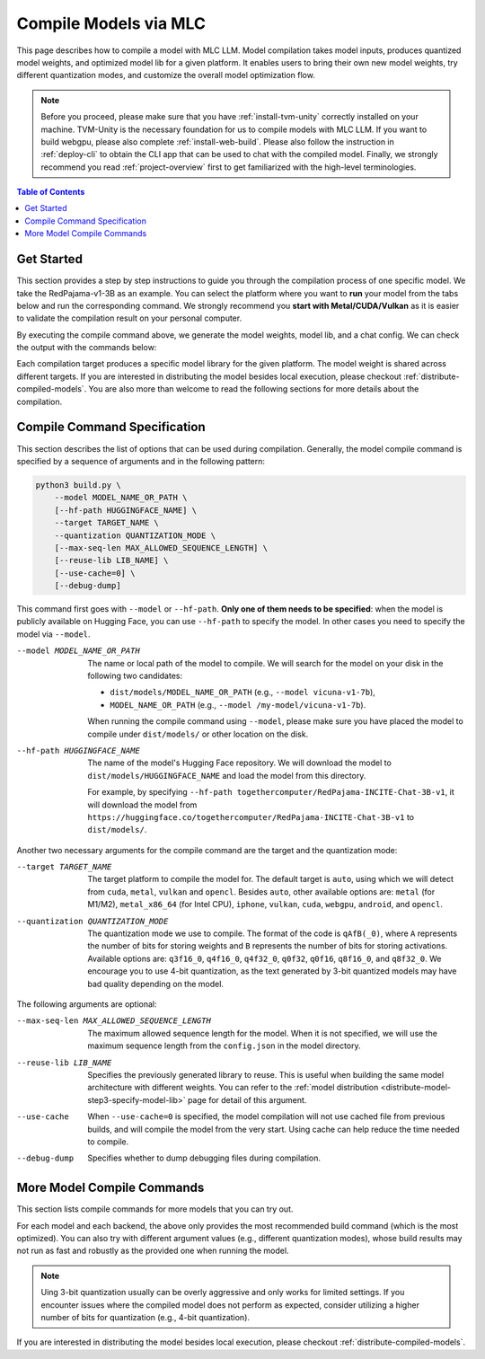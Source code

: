 Compile Models via MLC
======================

This page describes how to compile a model with MLC LLM. Model compilation takes model inputs, produces quantized model weights,
and optimized model lib for a given platform. It enables users to bring their own new model weights, try different quantization modes,
and customize the overall model optimization flow.


.. note::
    Before you proceed, please make sure that you have :ref:`install-tvm-unity` correctly installed on your machine.
    TVM-Unity is the necessary foundation for us to compile models with MLC LLM.
    If you want to build webgpu, please also complete :ref:`install-web-build`.
    Please also follow the instruction in :ref:`deploy-cli` to obtain the CLI app that can be used to chat with the compiled model.
    Finally, we strongly recommend you read :ref:`project-overview` first to get familiarized with the high-level terminologies.

.. contents:: Table of Contents
    :depth: 1
    :local:


Get Started
-----------

This section provides a step by step instructions to guide you through the compilation process of one specific model.
We take the RedPajama-v1-3B as an example.
You can select the platform where you want to **run** your model from the tabs below and run the corresponding command.
We strongly recommend you **start with Metal/CUDA/Vulkan** as it is easier to validate the compilation result on
your personal computer.

.. tabs::

    .. group-tab:: Metal

        On Apple Silicon powered Mac, compile for Apple Silicon Mac:

        .. code:: shell

            python3 build.py --hf-path togethercomputer/RedPajama-INCITE-Chat-3B-v1 --target metal --quantization q4f16_0

        On Apple Silicon powered Mac, compile for x86 Mac:

        .. code:: shell

            python3 build.py --hf-path togethercomputer/RedPajama-INCITE-Chat-3B-v1 --target metal_x86_64 --quantization q4f16_0

    .. group-tab:: Linux - CUDA

        .. code:: shell

            python3 build.py --hf-path togethercomputer/RedPajama-INCITE-Chat-3B-v1 --target cuda --quantization q4f16_0

    .. group-tab:: Vulkan

        On Linux, compile for Linux:

        .. code:: shell

            python3 build.py --hf-path togethercomputer/RedPajama-INCITE-Chat-3B-v1 --target vulkan --quantization q4f16_0

        On Linux, compile for Windows: please first install the `LLVM-MinGW <https://github.com/mstorsjo/llvm-mingw>`_ toolchain, and substitute the ``path/to/llvm-mingw`` in the command with your LLVM-MinGW installation path.

        .. code:: shell

            python3 build.py --hf-path togethercomputer/RedPajama-INCITE-Chat-3B-v1 --target vulkan --quantization q4f16_0 --llvm-mingw path/to/llvm-mingw

    .. group-tab:: iOS/iPadOS

        .. code:: shell

            python3 build.py --hf-path togethercomputer/RedPajama-INCITE-Chat-3B-v1 --target iphone --max-seq-len 768 --quantization q4f16_0

        .. note::
            If it runs into error

            .. code:: text

                Compilation error:
                xcrun: error: unable to find utility "metal", not a developer tool or in PATH
                xcrun: error: unable to find utility "metallib", not a developer tool or in PATH

            , please check and make sure you have Command Line Tools for Xcode installed correctly.
            You can use ``xcrun metal`` to validate: when it prints ``metal: error: no input files``, it means the Command Line Tools for Xcode is installed and can be found, and you can proceed the model compiling.

    .. group-tab:: Android

        .. code:: shell

            python3 build.py --hf-path togethercomputer/RedPajama-INCITE-Chat-3B-v1 --target android --max-seq-len 768 --quantization q4f16_0

    .. group-tab:: WebGPU

        .. code:: shell

            python3 build.py --hf-path togethercomputer/RedPajama-INCITE-Chat-3B-v1 --target webgpu --quantization q4f16_0

By executing the compile command above, we generate the model weights, model lib, and a chat config.
We can check the output with the commands below:

.. tabs::

    .. group-tab:: Metal

        .. code:: shell

            ~/mlc-llm > ls dist/RedPajama-INCITE-Chat-3B-v1-q4f16_0
              RedPajama-INCITE-Chat-3B-v1-q4f16_0-metal.so     # ===> the model library
              mod_cache_before_build_metal.pkl                 # ===> a cached file for future builds
              params                                           # ===> containing the model weights, tokenizer and chat config

            ~/mlc-llm > ls dist/RedPajama-INCITE-Chat-3B-v1-q4f16_0/params
              mlc-chat-config.json                             # ===> the chat config
              ndarray-cache.json                               # ===> the model weight info
              params_shard_0.bin                               # ===> the model weights
              params_shard_1.bin
              ...
              tokenizer.json                                   # ===> the tokenizer files
              tokenizer_config.json

        We now chat with the model using the command line interface (CLI) app.

        .. code:: shell

            # Run CLI
            mlc_chat_cli --local-id RedPajama-INCITE-Chat-3B-v1-q4f16_0

       The CLI will use the config file ``dist/RedPajama-INCITE-Chat-3B-v1-q4f16_0/params/mlc-chat-config.json``
       and model library ``dist/RedPajama-INCITE-Chat-3B-v1-q4f16_0/RedPajama-INCITE-Chat-3B-v1-q4f16_0-metal.so``.

    .. group-tab:: Linux - CUDA

        .. code:: shell

            ~/mlc-llm > ls dist/RedPajama-INCITE-Chat-3B-v1-q4f16_0
              RedPajama-INCITE-Chat-3B-v1-q4f16_0-cuda.so      # ===> the model library
              mod_cache_before_build_cuda.pkl                  # ===> a cached file for future builds
              params                                           # ===> containing the model weights, tokenizer and chat config

            ~/mlc-llm > ls dist/RedPajama-INCITE-Chat-3B-v1-q4f16_0/params
              mlc-chat-config.json                             # ===> the chat config
              ndarray-cache.json                               # ===> the model weight info
              params_shard_0.bin                               # ===> the model weights
              params_shard_1.bin
              ...
              tokenizer.json                                   # ===> the tokenizer files
              tokenizer_config.json

        We now chat with the model using the command line interface (CLI) app.
        Follow the build from source instruction

        .. code:: shell

            # Run CLI
            mlc_chat_cli --local-id RedPajama-INCITE-Chat-3B-v1-q4f16_0

        The CLI app using config file ``dist/RedPajama-INCITE-Chat-3B-v1-q4f16_0/params/mlc-chat-config.json``
        and model library ``dist/RedPajama-INCITE-Chat-3B-v1-q4f16_0/RedPajama-INCITE-Chat-3B-v1-q4f16_0-cuda.so``.

    .. group-tab:: Vulkan

        .. code:: shell

            ~/mlc-llm > ls dist/RedPajama-INCITE-Chat-3B-v1-q4f16_0
              RedPajama-INCITE-Chat-3B-v1-q4f16_0-vulkan.so    # ===> the model library (will be .dll when built for Windows)
              mod_cache_before_build_vulkan.pkl                # ===> a cached file for future builds
              params                                           # ===> containing the model weights, tokenizer and chat config

            ~/mlc-llm > ls dist/RedPajama-INCITE-Chat-3B-v1-q4f16_0/params
              mlc-chat-config.json                             # ===> the chat config
              ndarray-cache.json                               # ===> the model weight info
              params_shard_0.bin                               # ===> the model weights
              params_shard_1.bin
              ...
              tokenizer.json                                   # ===> the tokenizer files
              tokenizer_config.json

        We can further quickly run and validate the model compilation using the command line interface (CLI) app.

        .. code:: shell

            # Run CLI
            mlc_chat_cli --local-id RedPajama-INCITE-Chat-3B-v1-q4f16_0

        CLI app will use config file ``dist/RedPajama-INCITE-Chat-3B-v1-q4f16_0/params/mlc-chat-config.json``
        and model library ``dist/RedPajama-INCITE-Chat-3B-v1-q4f16_0/RedPajama-INCITE-Chat-3B-v1-q4f16_0-vulkan.so`` (or ``.dll``).

    .. group-tab:: iOS/iPadOS

        .. code:: shell

            ~/mlc-llm > ls dist/RedPajama-INCITE-Chat-3B-v1-q4f16_0
              RedPajama-INCITE-Chat-3B-v1-q4f16_0-iphone.tar   # ===> the model library
              mod_cache_before_build_iphone.pkl                # ===> a cached file for future builds
              params                                           # ===> containing the model weights, tokenizer and chat config

            ~/mlc-llm > ls dist/RedPajama-INCITE-Chat-3B-v1-q4f16_0/params
              mlc-chat-config.json                             # ===> the chat config
              ndarray-cache.json                               # ===> the model weight info
              params_shard_0.bin                               # ===> the model weights
              params_shard_1.bin
              ...
              tokenizer.json                                   # ===> the tokenizer files
              tokenizer_config.json

        The model lib ``dist/RedPajama-INCITE-Chat-3B-v1-q4f16_0/RedPajama-INCITE-Chat-3B-v1-q4f16_0-iphone.tar``
        will be packaged as a static library into the iOS app. Checkout :ref:`deploy-ios` for more details.

    .. group-tab:: Android

        .. code:: shell

            ~/mlc-llm > ls dist/RedPajama-INCITE-Chat-3B-v1-q4f16_0
              RedPajama-INCITE-Chat-3B-v1-q4f16_0-android.tar  # ===> the model library
              mod_cache_before_build_android.pkl               # ===> a cached file for future builds
              params                                           # ===> containing the model weights, tokenizer and chat config

            ~/mlc-llm > ls dist/RedPajama-INCITE-Chat-3B-v1-q4f16_0/params
              mlc-chat-config.json                             # ===> the chat config
              ndarray-cache.json                               # ===> the model weight info
              params_shard_0.bin                               # ===> the model weights
              params_shard_1.bin
              ...
              tokenizer.json                                   # ===> the tokenizer files
              tokenizer_config.json

        The model lib ``dist/RedPajama-INCITE-Chat-3B-v1-q4f16_0/RedPajama-INCITE-Chat-3B-v1-q4f16_0-android.tar``
        will be packaged as a static library into the android app. Checkout :ref:`deploy-android` for more details.

    .. group-tab:: WebGPU

        .. code:: shell

            ~/mlc-llm > ls dist/RedPajama-INCITE-Chat-3B-v1-q4f16_0
              RedPajama-INCITE-Chat-3B-v1-q4f16_0-webgpu.wasm  # ===> the model library
              mod_cache_before_build_webgpu.pkl                # ===> a cached file for future builds
              params                                           # ===> containing the model weights, tokenizer and chat config

            ~/mlc-llm > ls dist/RedPajama-INCITE-Chat-3B-v1-q4f16_0/params
              mlc-chat-config.json                             # ===> the chat config
              ndarray-cache.json                               # ===> the model weight info
              params_shard_0.bin                               # ===> the model weights
              params_shard_1.bin
              ...
              tokenizer.json                                   # ===> the tokenizer files
              tokenizer_config.json

        The model lib ``dist/RedPajama-INCITE-Chat-3B-v1-q4f16_0/RedPajama-INCITE-Chat-3B-v1-q4f16_0-webgpu.wasm``
        can be uploaded to internet. You can pass a ``model_lib_map`` field to WebLLM app config to use this library.


Each compilation target produces a specific model library for the given platform. The model weight is shared across
different targets. If you are interested in distributing the model besides local execution, please checkout :ref:`distribute-compiled-models`.
You are also more than welcome to read the following sections for more details about the compilation.

Compile Command Specification
-----------------------------

This section describes the list of options that can be used during compilation.
Generally, the model compile command is specified by a sequence of arguments and in the following pattern:

.. code:: shell

    python3 build.py \
        --model MODEL_NAME_OR_PATH \
        [--hf-path HUGGINGFACE_NAME] \
        --target TARGET_NAME \
        --quantization QUANTIZATION_MODE \
        [--max-seq-len MAX_ALLOWED_SEQUENCE_LENGTH] \
        [--reuse-lib LIB_NAME] \
        [--use-cache=0] \
        [--debug-dump]

This command first goes with ``--model`` or ``--hf-path``.
**Only one of them needs to be specified**: when the model is publicly available on Hugging Face, you can use ``--hf-path`` to specify the model.
In other cases you need to specify the model via ``--model``.

--model MODEL_NAME_OR_PATH  The name or local path of the model to compile.
                            We will search for the model on your disk in the following two candidates:

                            - ``dist/models/MODEL_NAME_OR_PATH`` (e.g., ``--model vicuna-v1-7b``),
                            - ``MODEL_NAME_OR_PATH`` (e.g., ``--model /my-model/vicuna-v1-7b``).

                            When running the compile command using ``--model``, please make sure you have placed the model to compile under ``dist/models/`` or other location on the disk.

--hf-path HUGGINGFACE_NAME  The name of the model's Hugging Face repository.
                            We will download the model to ``dist/models/HUGGINGFACE_NAME`` and load the model from this directory.

                            For example, by specifying ``--hf-path togethercomputer/RedPajama-INCITE-Chat-3B-v1``, it will download the model from ``https://huggingface.co/togethercomputer/RedPajama-INCITE-Chat-3B-v1`` to ``dist/models/``.

Another two necessary arguments for the compile command are the target and the quantization mode:

--target TARGET_NAME                The target platform to compile the model for.
                                    The default target is ``auto``, using which we will detect from ``cuda``, ``metal``, ``vulkan`` and ``opencl``.
                                    Besides ``auto``, other available options are: ``metal`` (for M1/M2), ``metal_x86_64`` (for Intel CPU), ``iphone``,
                                    ``vulkan``, ``cuda``, ``webgpu``, ``android``, and ``opencl``.
--quantization QUANTIZATION_MODE    The quantization mode we use to compile.
                                    The format of the code is ``qAfB(_0)``, where ``A`` represents the number of bits for storing weights and ``B`` represents the number of bits for storing activations.
                                    Available options are: ``q3f16_0``, ``q4f16_0``, ``q4f32_0``, ``q0f32``, ``q0f16``, ``q8f16_0``, and ``q8f32_0``.
                                    We encourage you to use 4-bit quantization, as the text generated by 3-bit quantized models may have bad quality depending on the model.

The following arguments are optional:

--max-seq-len MAX_ALLOWED_SEQUENCE_LENGTH   The maximum allowed sequence length for the model.
                                            When it is not specified,
                                            we will use the maximum sequence length from the ``config.json`` in the model directory.
--reuse-lib LIB_NAME                        Specifies the previously generated library to reuse.
                                            This is useful when building the same model architecture with different weights.
                                            You can refer to the :ref:`model distribution <distribute-model-step3-specify-model-lib>` page for detail of this argument.
--use-cache                                 When ``--use-cache=0`` is specified,
                                            the model compilation will not use cached file from previous builds,
                                            and will compile the model from the very start.
                                            Using cache can help reduce the time needed to compile.
--debug-dump                                Specifies whether to dump debugging files during compilation.


More Model Compile Commands
---------------------------

This section lists compile commands for more models that you can try out.

.. tabs::

    .. tab:: Model: vicuna-v1-7b

        Please check this page on :doc:`how to get the Vicuna model weights </compilation/get-vicuna-weight>`.

        .. tabs::

            .. tab:: Target: CUDA

                .. code:: shell

                    python3 build.py --model vicuna-v1-7b --target cuda --quantization q3f16_0

            .. tab:: Metal

                On Apple Silicon powered Mac, compile for Apple Silicon Mac:

                .. code:: shell

                    python3 build.py --model vicuna-v1-7b --target metal --quantization q3f16_0

                On Apple Silicon powered Mac, compile for x86 Mac:

                .. code:: shell

                    python3 build.py --model vicuna-v1-7b --target metal_x86_64 --quantization q3f16_0

            .. tab:: Vulkan

                On Linux, compile for Linux:

                .. code:: shell

                    python3 build.py --model vicuna-v1-7b --target vulkan --quantization q3f16_0

                On Linux, compile for Windows: please first install the `LLVM-MinGW <https://github.com/mstorsjo/llvm-mingw>`_ toolchain, and substitute the ``path/to/llvm-mingw`` in the command with your LLVM-MinGW installation path.

                .. code:: shell

                    python3 build.py --model vicuna-v1-7b --target vulkan --quantization q3f16_0 --llvm-mingw path/to/llvm-mingw

            .. tab:: WebGPU

                .. code:: shell

                    python3 build.py --model vicuna-v1-7b --target llvm --quantization q4f32_0

            .. tab:: iPhone/iPad

                .. code:: shell

                    python3 build.py --model vicuna-v1-7b --target iphone --max-seq-len 768 --quantization q3f16_0

            .. tab:: Android

                .. code:: shell

                    python3 build.py --model vicuna-v1-7b --target android --max-seq-len 768 --quantization q4f16_0

    .. tab:: RedPajama-v1-3B

        .. tabs::

            .. tab:: Target: CUDA

                .. code:: shell

                    python3 build.py --model RedPajama-INCITE-Chat-3B-v1 --target cuda --quantization q4f16_0

            .. tab:: Metal

                On Apple Silicon powered Mac, compile for Apple Silicon Mac:

                .. code:: shell

                    python3 build.py --model RedPajama-INCITE-Chat-3B-v1 --target metal --quantization q4f16_0

                On Apple Silicon powered Mac, compile for x86 Mac:

                .. code:: shell

                    python3 build.py --model RedPajama-INCITE-Chat-3B-v1 --target metal_x86_64 --quantization q4f16_0

            .. tab:: Vulkan

                On Linux, compile for Linux:

                .. code:: shell

                    python3 build.py --model RedPajama-INCITE-Chat-3B-v1 --target vulkan --quantization q4f16_0

                On Linux, compile for Windows: please first install the `LLVM-MinGW <https://github.com/mstorsjo/llvm-mingw>`_ toolchain, and substitute the ``path/to/llvm-mingw`` in the command with your LLVM-MinGW installation path.

                .. code:: shell

                    python3 build.py --model RedPajama-INCITE-Chat-3B-v1 --target vulkan --quantization q4f16_0 --llvm-mingw path/to/llvm-mingw

            .. tab:: WebGPU

                .. code:: shell

                    python3 build.py --model RedPajama-INCITE-Chat-3B-v1 --target llvm --quantization q4f16_0

            .. tab:: iPhone/iPad

                .. code:: shell

                    python3 build.py --model RedPajama-INCITE-Chat-3B-v1 --target iphone --max-seq-len 768 --quantization q4f16_0

            .. tab:: Android

                .. code:: shell

                    python3 build.py --model RedPajama-INCITE-Chat-3B-v1 --target android --max-seq-len 768 --quantization q4f16_0

    .. tab:: rwkv-raven-1b5/3b/7b

        .. tabs::

            .. tab:: Target: CUDA

                .. code:: shell

                    # For 1.5B model
                    python3 build.py --hf-path=RWKV/rwkv-raven-1b5 --target cuda --quantization q8f16_0
                    # For 3B model
                    python3 build.py --hf-path=RWKV/rwkv-raven-3b --target cuda --quantization q8f16_0
                    # For 7B model
                    python3 build.py --hf-path=RWKV/rwkv-raven-7b --target cuda --quantization q8f16_0

            .. tab:: Metal

                On Apple Silicon powered Mac, compile for Apple Silicon Mac:

                .. code:: shell

                    # For 1.5B model
                    python3 build.py --hf-path=RWKV/rwkv-raven-1b5 --target metal --quantization q8f16_0
                    # For 3B model
                    python3 build.py --hf-path=RWKV/rwkv-raven-3b --target metal --quantization q8f16_0
                    # For 7B model
                    python3 build.py --hf-path=RWKV/rwkv-raven-7b --target metal --quantization q8f16_0

                On Apple Silicon powered Mac, compile for x86 Mac:

                .. code:: shell

                    # For 1.5B model
                    python3 build.py --hf-path=RWKV/rwkv-raven-1b5 --target metal_x86_64 --quantization q8f16_0
                    # For 3B model
                    python3 build.py --hf-path=RWKV/rwkv-raven-3b --target metal_x86_64 --quantization q8f16_0
                    # For 7B model
                    python3 build.py --hf-path=RWKV/rwkv-raven-7b --target metal_x86_64 --quantization q8f16_0

            .. tab:: Vulkan

                On Linux, compile for Linux:

                .. code:: shell

                    # For 1.5B model
                    python3 build.py --hf-path=RWKV/rwkv-raven-1b5 --target vulkan --quantization q8f16_0
                    # For 3B model
                    python3 build.py --hf-path=RWKV/rwkv-raven-3b --target vulkan --quantization q8f16_0
                    # For 7B model
                    python3 build.py --hf-path=RWKV/rwkv-raven-7b --target vulkan --quantization q8f16_0

                On Linux, compile for Windows: please first install the `LLVM-MinGW <https://github.com/mstorsjo/llvm-mingw>`_ toolchain, and substitute the ``path/to/llvm-mingw`` in the command with your LLVM-MinGW installation path.

                .. code:: shell

                    # For 1.5B model
                    python3 build.py --hf-path=RWKV/rwkv-raven-1b5 --target vulkan --quantization q8f16_0 --llvm-mingw path/to/llvm-mingw
                    # For 3B model
                    python3 build.py --hf-path=RWKV/rwkv-raven-3b --target vulkan --quantization q8f16_0 --llvm-mingw path/to/llvm-mingw
                    # For 7B model
                    python3 build.py --hf-path=RWKV/rwkv-raven-7b --target vulkan --quantization q8f16_0 --llvm-mingw path/to/llvm-mingw

            .. tab:: iPhone/iPad

                .. code:: shell

                    # For 1.5B model
                    python3 build.py --hf-path=RWKV/rwkv-raven-1b5 --target iphone --quantization q8f16_0
                    # For 3B model
                    python3 build.py --hf-path=RWKV/rwkv-raven-3b --target iphone --quantization q8f16_0
                    # For 7B model
                    python3 build.py --hf-path=RWKV/rwkv-raven-7b --target iphone --quantization q8f16_0

    .. tab:: Other models

        .. tabs::

            .. tab:: Target: CUDA

                .. code:: shell

                    # Download and put the model to `dist/models/MODEL_NAME`, and then run
                    python3 build.py --model MODEL_NAME --target cuda --quantization q4f16_0

            .. tab:: Metal

                On Apple Silicon powered Mac, compile for Apple Silicon Mac:

                .. code:: shell

                    # Download and put the model to `dist/models/MODEL_NAME`, and then run
                    python3 build.py --model MODEL_NAME --target metal --quantization q4f16_0

                On Apple Silicon powered Mac, compile for x86 Mac:

                .. code:: shell

                    # Download and put the model to `dist/models/MODEL_NAME`, and then run
                    python3 build.py --model MODEL_NAME --target metal_x86_64 --quantization q4f16_0

            .. tab:: Vulkan

                On Linux, compile for Linux:

                .. code:: shell

                    # Download and put the model to `dist/models/MODEL_NAME`, and then run
                    python3 build.py --model MODEL_NAME --target vulkan --quantization q4f16_0

                On Linux, compile for Windows: please first install the `LLVM-MinGW <https://github.com/mstorsjo/llvm-mingw>`_ toolchain, and substitute the ``path/to/llvm-mingw`` in the command with your LLVM-MinGW installation path.

                .. code:: shell

                    # Download and put the model to `dist/models/MODEL_NAME`, and then run
                    python3 build.py --model MODEL_NAME --target vulkan --quantization q4f16_0 --llvm-mingw path/to/llvm-mingw

            .. tab:: WebGPU

                .. code:: shell

                    # Download and put the model to `dist/models/MODEL_NAME`, and then run
                    python3 build.py --model MODEL_NAME --target llvm --quantization q4f32_0

            .. tab:: iPhone/iPad

                .. code:: shell

                    # Download and put the model to `dist/models/MODEL_NAME`, and then run
                    python3 build.py --model MODEL_NAME --target iphone --max-seq-len 768 --quantization q4f16_0

            .. tab:: Android

                .. code:: shell

                    # Download and put the model to `dist/models/MODEL_NAME`, and then run
                    python3 build.py --model MODEL_NAME --target android --max-seq-len 768 --quantization q4f16_0


For each model and each backend, the above only provides the most recommended build command (which is the most optimized). You can also try with different argument values (e.g., different quantization modes), whose build results may not run as fast and robustly as the provided one when running the model.

.. note::
    Uing 3-bit quantization usually can be overly aggressive and only works for limited settings.
    If you encounter issues where the compiled model does not perform as expected,
    consider utilizing a higher number of bits for quantization (e.g., 4-bit quantization).

If you are interested in distributing the model besides local execution, please checkout :ref:`distribute-compiled-models`.